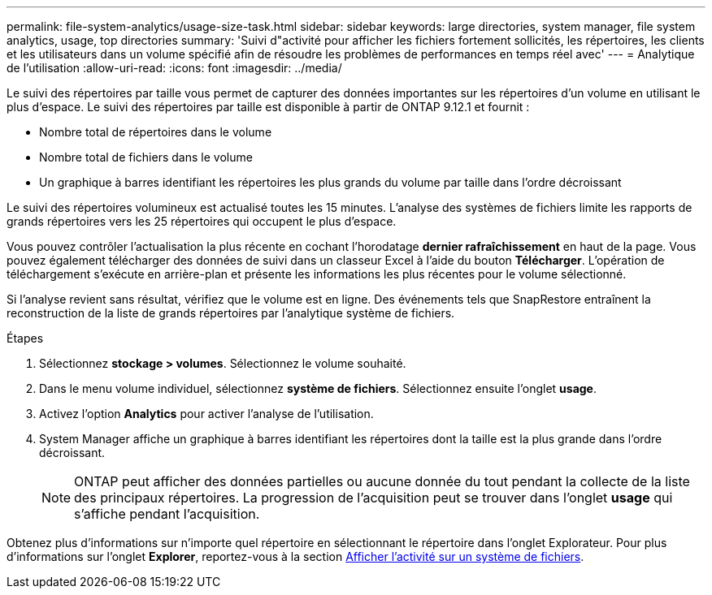 ---
permalink: file-system-analytics/usage-size-task.html 
sidebar: sidebar 
keywords: large directories, system manager, file system analytics, usage, top directories 
summary: 'Suivi d"activité pour afficher les fichiers fortement sollicités, les répertoires, les clients et les utilisateurs dans un volume spécifié afin de résoudre les problèmes de performances en temps réel avec' 
---
= Analytique de l'utilisation
:allow-uri-read: 
:icons: font
:imagesdir: ../media/


Le suivi des répertoires par taille vous permet de capturer des données importantes sur les répertoires d'un volume en utilisant le plus d'espace. Le suivi des répertoires par taille est disponible à partir de ONTAP 9.12.1 et fournit :

* Nombre total de répertoires dans le volume
* Nombre total de fichiers dans le volume
* Un graphique à barres identifiant les répertoires les plus grands du volume par taille dans l'ordre décroissant


Le suivi des répertoires volumineux est actualisé toutes les 15 minutes. L'analyse des systèmes de fichiers limite les rapports de grands répertoires vers les 25 répertoires qui occupent le plus d'espace.

Vous pouvez contrôler l'actualisation la plus récente en cochant l'horodatage *dernier rafraîchissement* en haut de la page. Vous pouvez également télécharger des données de suivi dans un classeur Excel à l'aide du bouton **Télécharger**. L'opération de téléchargement s'exécute en arrière-plan et présente les informations les plus récentes pour le volume sélectionné.

Si l'analyse revient sans résultat, vérifiez que le volume est en ligne. Des événements tels que SnapRestore entraînent la reconstruction de la liste de grands répertoires par l'analytique système de fichiers.

.Étapes
. Sélectionnez *stockage > volumes*. Sélectionnez le volume souhaité.
. Dans le menu volume individuel, sélectionnez *système de fichiers*. Sélectionnez ensuite l'onglet *usage*.
. Activez l'option *Analytics* pour activer l'analyse de l'utilisation.
. System Manager affiche un graphique à barres identifiant les répertoires dont la taille est la plus grande dans l'ordre décroissant.
+

NOTE: ONTAP peut afficher des données partielles ou aucune donnée du tout pendant la collecte de la liste des principaux répertoires. La progression de l'acquisition peut se trouver dans l'onglet *usage* qui s'affiche pendant l'acquisition.



Obtenez plus d'informations sur n'importe quel répertoire en sélectionnant le répertoire dans l'onglet Explorateur. Pour plus d'informations sur l'onglet *Explorer*, reportez-vous à la section xref:../task_nas_file_system_analytics_view.html[Afficher l'activité sur un système de fichiers].
